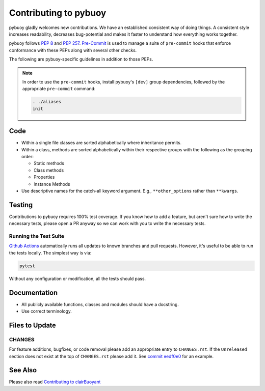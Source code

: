 Contributing to pybuoy
======================

pybuoy gladly welcomes new contributions. We have an established consistent way of doing
things. A consistent style increases readability, decreases bug-potential and makes it
faster to understand how everything works together.

pybuoy follows :PEP:`8` and :PEP:`257`. `Pre-Commit`_ is used to
manage a suite of ``pre-commit`` hooks that enforce conformance with these PEPs along with
several other checks.

The following are pybuoy-specific guidelines in addition to those PEPs.

.. note::

    In order to use the ``pre-commit`` hooks, install pybuoy's ``[dev]`` group dependencies,
    followed by the appropriate ``pre-commit`` command:

    .. code-block:: bash

        . ./aliases
        init

Code
----

- Within a single file classes are sorted alphabetically where inheritance permits.
- Within a class, methods are sorted alphabetically within their respective groups with
  the following as the grouping order:

  - Static methods
  - Class methods
  - Properties
  - Instance Methods

- Use descriptive names for the catch-all keyword argument. E.g., ``**other_options``
  rather than ``**kwargs``.

Testing
-------

Contributions to pybuoy requires 100% test coverage. If you know how to add a feature, but
aren't sure how to write the necessary tests, please open a PR anyway so we can work
with you to write the necessary tests.

Running the Test Suite
~~~~~~~~~~~~~~~~~~~~~~

`Github Actions`_ automatically runs all updates to known branches and pull requests. However,
it's useful to be able to run the tests locally. The simplest way is via:

.. code-block:: bash

    pytest

Without any configuration or modification, all the tests should pass.

Documentation
-------------

- All publicly available functions, classes and modules should have a docstring.
- Use correct terminology.

Files to Update
---------------

CHANGES
~~~~~~~

For feature additions, bugfixes, or code removal please add an appropriate entry to
``CHANGES.rst``. If the ``Unreleased`` section does not exist at the top of
``CHANGES.rst`` please add it. See `commit eedf0e0`_ for
an example.

See Also
--------

Please also read `Contributing to clairBuoyant`_

.. _commit eedf0e0: https://github.com/clairBuoyant/pybuoy/commit/eedf0e08f15c66909d0911d9ae1362756fec30f5

.. _contributing to clairBuoyant: https://github.com/clairBuoyant/.github/blob/main/CONTRIBUTING.md

.. _github actions: https://github.com/clairBuoyant/pybuoy/actions

.. _pre-commit: https://pre-commit.com
